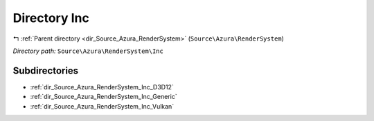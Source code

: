 .. _dir_Source_Azura_RenderSystem_Inc:


Directory Inc
=============


|exhale_lsh| :ref:`Parent directory <dir_Source_Azura_RenderSystem>` (``Source\Azura\RenderSystem``)

.. |exhale_lsh| unicode:: U+021B0 .. UPWARDS ARROW WITH TIP LEFTWARDS

*Directory path:* ``Source\Azura\RenderSystem\Inc``

Subdirectories
--------------

- :ref:`dir_Source_Azura_RenderSystem_Inc_D3D12`
- :ref:`dir_Source_Azura_RenderSystem_Inc_Generic`
- :ref:`dir_Source_Azura_RenderSystem_Inc_Vulkan`




